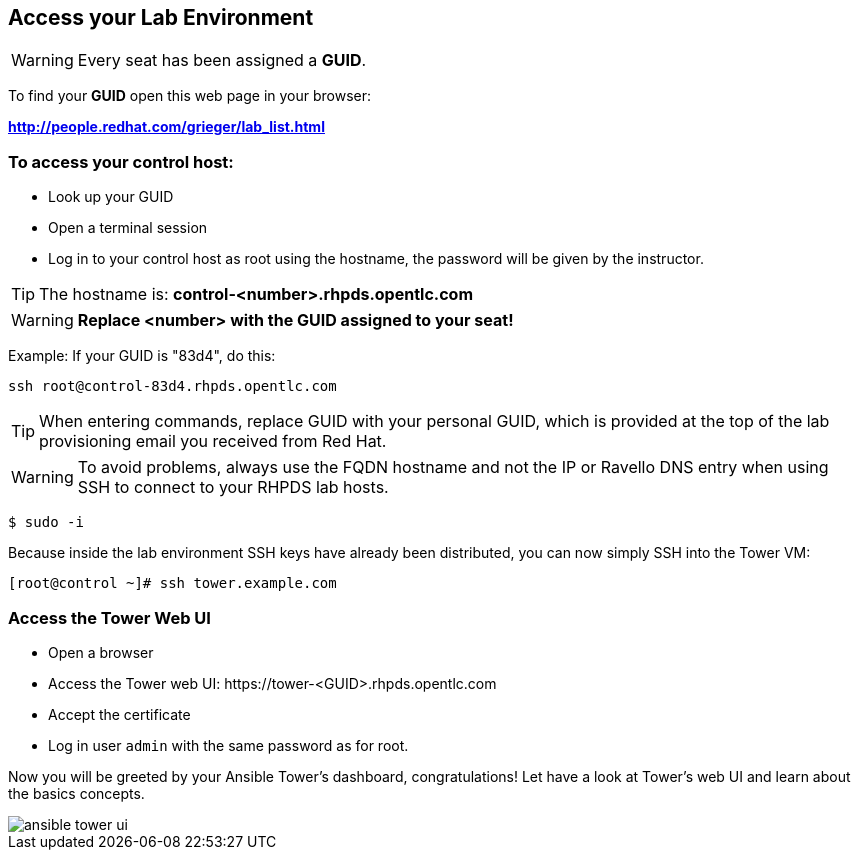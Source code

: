 
== Access your Lab Environment

WARNING: Every seat has been assigned a *GUID*. 

To find your *GUID* open this web page in your browser:

*http://people.redhat.com/grieger/lab_list.html*

=== To access your control host:

* Look up your GUID
* Open a terminal session
* Log in to your control host as root using the hostname, the password will be given by the instructor.

TIP: The hostname is: *control-<number>.rhpds.opentlc.com* 

WARNING: *Replace <number> with the GUID assigned to your seat!*

Example: If your GUID is "83d4", do this:
----
ssh root@control-83d4.rhpds.opentlc.com
----

TIP: When entering commands, replace GUID with your personal GUID, which is provided at the top of the lab provisioning email you received from Red Hat. 

WARNING: To avoid problems, always use the FQDN hostname and not the IP or Ravello DNS entry when using SSH to connect to your RHPDS lab hosts.

----
$ sudo -i
----

Because inside the lab environment SSH keys have already been distributed, you can now simply SSH into the Tower VM:

----
[root@control ~]# ssh tower.example.com
----

=== Access the Tower Web UI

* Open a browser
* Access the Tower web UI: \https://tower-<GUID>.rhpds.opentlc.com 
* Accept the certificate
* Log in user `admin` with the same password as for root.

Now you will be greeted by your Ansible Tower's dashboard, congratulations! Let have a look at Tower's web UI and learn about the basics concepts.

image::ansible_tower_ui.png[]
